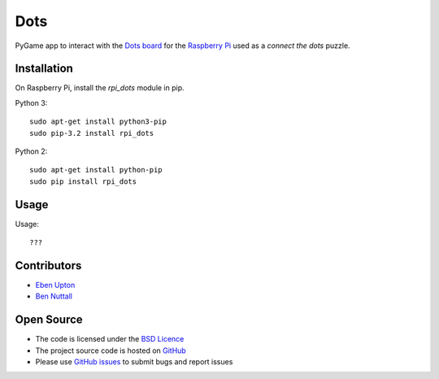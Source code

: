 ====
Dots
====

PyGame app to interact with the `Dots board`_ for the `Raspberry Pi`_ used as a *connect the dots* puzzle.

Installation
============

On Raspberry Pi, install the *rpi_dots* module in pip.

Python 3::

    sudo apt-get install python3-pip
    sudo pip-3.2 install rpi_dots

Python 2::

    sudo apt-get install python-pip
    sudo pip install rpi_dots

Usage
=====

Usage::

    ???

Contributors
============

* `Eben Upton`_
* `Ben Nuttall`_

Open Source
===========

* The code is licensed under the `BSD Licence`_
* The project source code is hosted on `GitHub`_
* Please use `GitHub issues`_ to submit bugs and report issues


.. _Dots board: http://www.raspberrypi.org/dots/
.. _Raspberry Pi: http://www.raspberrypi.org/
.. _Eben Upton: https://github.com/ebenupton
.. _Ben Nuttall: https://github.com/bennuttall
.. _BSD Licence: http://opensource.org/licenses/BSD-3-Clause
.. _GitHub Issues: https://github.com/raspberrypilearning/dots
.. _GitHub: https://github.com/raspberrypilearning/dots/issues
